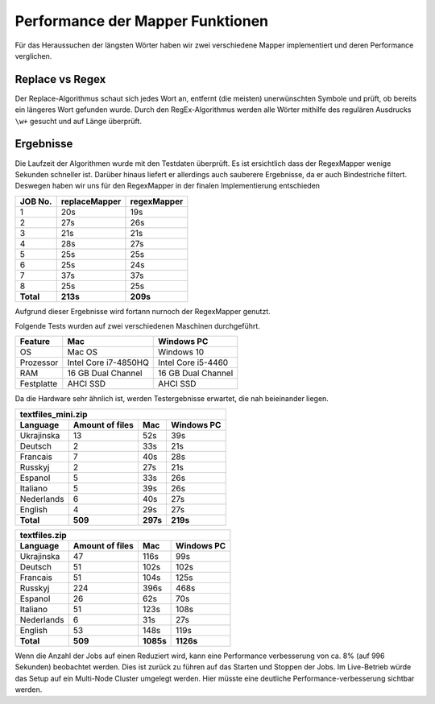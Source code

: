 Performance der Mapper Funktionen
=================================

Für das Heraussuchen der längsten Wörter haben wir zwei verschiedene Mapper implementiert und deren Performance verglichen.

Replace vs Regex
~~~~~~~~~~~~~~~~

Der Replace-Algorithmus schaut sich jedes Wort an, entfernt (die meisten) unerwünschten Symbole und prüft, ob bereits ein längeres Wort gefunden wurde.
Durch den RegEx-Algorithmus werden alle Wörter mithilfe des regulären Ausdrucks ``\w+`` gesucht und auf Länge überprüft.


Ergebnisse
~~~~~~~~~~

Die Laufzeit der Algorithmen wurde mit den Testdaten überprüft. Es ist ersichtlich dass der RegexMapper wenige Sekunden schneller ist. Darüber hinaus liefert er allerdings auch sauberere Ergebnisse, da er auch Bindestriche filtert. Deswegen haben wir uns für den RegexMapper in der finalen Implementierung entschieden

+-----------+---------------+-------------+
|  JOB No.  | replaceMapper | regexMapper |
+===========+===============+=============+
| 1         | 20s           | 19s         |
+-----------+---------------+-------------+
| 2         | 27s           | 26s         |
+-----------+---------------+-------------+
| 3         | 21s           | 21s         |
+-----------+---------------+-------------+
| 4         | 28s           | 27s         |
+-----------+---------------+-------------+
| 5         | 25s           | 25s         |
+-----------+---------------+-------------+
| 6         | 25s           | 24s         |
+-----------+---------------+-------------+
| 7         | 37s           | 37s         |
+-----------+---------------+-------------+
| 8         | 25s           | 25s         |
+-----------+---------------+-------------+
| **Total** | **213s**      | **209s**    |
+-----------+---------------+-------------+

Aufgrund dieser Ergebnisse wird fortann nurnoch der RegexMapper genutzt. 

Folgende Tests wurden auf zwei verschiedenen Maschinen durchgeführt. 


+------------+----------------------+--------------------+
|  Feature   |       **Mac**        |   **Windows PC**   |
+============+======================+====================+
| OS         | Mac OS               | Windows 10         |
+------------+----------------------+--------------------+
| Prozessor  | Intel Core i7-4850HQ | Intel Core i5-4460 |
+------------+----------------------+--------------------+
| RAM        | 16 GB Dual Channel   | 16 GB Dual Channel |
+------------+----------------------+--------------------+
| Festplatte | AHCI SSD             | AHCI SSD           |
+------------+----------------------+--------------------+

Da die Hardware sehr ähnlich ist, werden Testergebnisse erwartet, die nah beieinander liegen. 

+--------------------+-----------------+----------+----------------+
| textfiles_mini.zip                                               |
+--------------------+-----------------+----------+----------------+
| Language           | Amount of files | **Mac**  | **Windows PC** |
+====================+=================+==========+================+
| Ukrajinska         | 13              | 52s      | 39s            |
+--------------------+-----------------+----------+----------------+
| Deutsch            | 2               | 33s      | 21s            |
+--------------------+-----------------+----------+----------------+
| Francais           | 7               | 40s      | 28s            |
+--------------------+-----------------+----------+----------------+
| Russkyj            | 2               | 27s      | 21s            |
+--------------------+-----------------+----------+----------------+
| Espanol            | 5               | 33s      | 26s            |
+--------------------+-----------------+----------+----------------+
| Italiano           | 5               | 39s      | 26s            |
+--------------------+-----------------+----------+----------------+
| Nederlands         | 6               | 40s      | 27s            |
+--------------------+-----------------+----------+----------------+
| English            | 4               | 29s      | 27s            |
+--------------------+-----------------+----------+----------------+
| **Total**          | **509**         | **297s** | **219s**       |
+--------------------+-----------------+----------+----------------+


+---------------+-----------------+-----------+------------+
| textfiles.zip                                            |
+---------------+-----------------+-----------+------------+
| Language      | Amount of files | Mac       | Windows PC |
+===============+=================+===========+============+
| Ukrajinska    | 47              | 116s      | 99s        |
+---------------+-----------------+-----------+------------+
| Deutsch       | 51              | 102s      | 102s       |
+---------------+-----------------+-----------+------------+
| Francais      | 51              | 104s      | 125s       |
+---------------+-----------------+-----------+------------+
| Russkyj       | 224             | 396s      | 468s       |
+---------------+-----------------+-----------+------------+
| Espanol       | 26              | 62s       | 70s        |
+---------------+-----------------+-----------+------------+
| Italiano      | 51              | 123s      | 108s       |
+---------------+-----------------+-----------+------------+
| Nederlands    | 6               | 31s       | 27s        |
+---------------+-----------------+-----------+------------+
| English       | 53              | 148s      | 119s       |
+---------------+-----------------+-----------+------------+
| **Total**     | **509**         | **1085s** | **1126s**  |
+---------------+-----------------+-----------+------------+

Wenn die Anzahl der Jobs auf einen Reduziert wird, kann eine Performance verbesserung von ca. 8% (auf 996 Sekunden) beobachtet werden. Dies ist zurück zu führen auf das Starten und Stoppen der Jobs. Im Live-Betrieb würde das Setup auf ein Multi-Node Cluster umgelegt werden. Hier müsste eine deutliche Performance-verbesserung sichtbar werden.